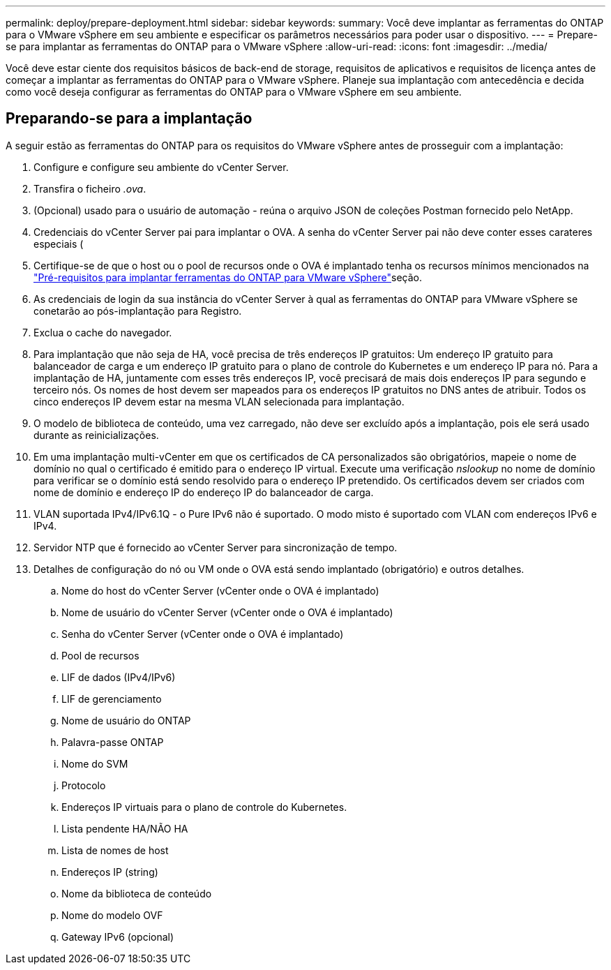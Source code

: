 ---
permalink: deploy/prepare-deployment.html 
sidebar: sidebar 
keywords:  
summary: Você deve implantar as ferramentas do ONTAP para o VMware vSphere em seu ambiente e especificar os parâmetros necessários para poder usar o dispositivo. 
---
= Prepare-se para implantar as ferramentas do ONTAP para o VMware vSphere
:allow-uri-read: 
:icons: font
:imagesdir: ../media/


[role="lead"]
Você deve estar ciente dos requisitos básicos de back-end de storage, requisitos de aplicativos e requisitos de licença antes de começar a implantar as ferramentas do ONTAP para o VMware vSphere. Planeje sua implantação com antecedência e decida como você deseja configurar as ferramentas do ONTAP para o VMware vSphere em seu ambiente.



== Preparando-se para a implantação

A seguir estão as ferramentas do ONTAP para os requisitos do VMware vSphere antes de prosseguir com a implantação:

. Configure e configure seu ambiente do vCenter Server.
. Transfira o ficheiro _.ova_.
. (Opcional) usado para o usuário de automação - reúna o arquivo JSON de coleções Postman fornecido pelo NetApp.
. Credenciais do vCenter Server pai para implantar o OVA. A senha do vCenter Server pai não deve conter esses carateres especiais (
. Certifique-se de que o host ou o pool de recursos onde o OVA é implantado tenha os recursos mínimos mencionados na link:../deploy/sizing-requirements.html["Pré-requisitos para implantar ferramentas do ONTAP para VMware vSphere"]seção.
. As credenciais de login da sua instância do vCenter Server à qual as ferramentas do ONTAP para VMware vSphere se conetarão ao pós-implantação para Registro.
. Exclua o cache do navegador.
. Para implantação que não seja de HA, você precisa de três endereços IP gratuitos: Um endereço IP gratuito para balanceador de carga e um endereço IP gratuito para o plano de controle do Kubernetes e um endereço IP para nó. Para a implantação de HA, juntamente com esses três endereços IP, você precisará de mais dois endereços IP para segundo e terceiro nós. Os nomes de host devem ser mapeados para os endereços IP gratuitos no DNS antes de atribuir. Todos os cinco endereços IP devem estar na mesma VLAN selecionada para implantação.
. O modelo de biblioteca de conteúdo, uma vez carregado, não deve ser excluído após a implantação, pois ele será usado durante as reinicializações.
. Em uma implantação multi-vCenter em que os certificados de CA personalizados são obrigatórios, mapeie o nome de domínio no qual o certificado é emitido para o endereço IP virtual. Execute uma verificação _nslookup_ no nome de domínio para verificar se o domínio está sendo resolvido para o endereço IP pretendido. Os certificados devem ser criados com nome de domínio e endereço IP do endereço IP do balanceador de carga.
. VLAN suportada IPv4/IPv6.1Q - o Pure IPv6 não é suportado. O modo misto é suportado com VLAN com endereços IPv6 e IPv4.
. Servidor NTP que é fornecido ao vCenter Server para sincronização de tempo.
. Detalhes de configuração do nó ou VM onde o OVA está sendo implantado (obrigatório) e outros detalhes.
+
.. Nome do host do vCenter Server (vCenter onde o OVA é implantado)
.. Nome de usuário do vCenter Server (vCenter onde o OVA é implantado)
.. Senha do vCenter Server (vCenter onde o OVA é implantado)
.. Pool de recursos
.. LIF de dados (IPv4/IPv6)
.. LIF de gerenciamento
.. Nome de usuário do ONTAP
.. Palavra-passe ONTAP
.. Nome do SVM
.. Protocolo
.. Endereços IP virtuais para o plano de controle do Kubernetes.
.. Lista pendente HA/NÃO HA
.. Lista de nomes de host
.. Endereços IP (string)
.. Nome da biblioteca de conteúdo
.. Nome do modelo OVF
.. Gateway IPv6 (opcional)



